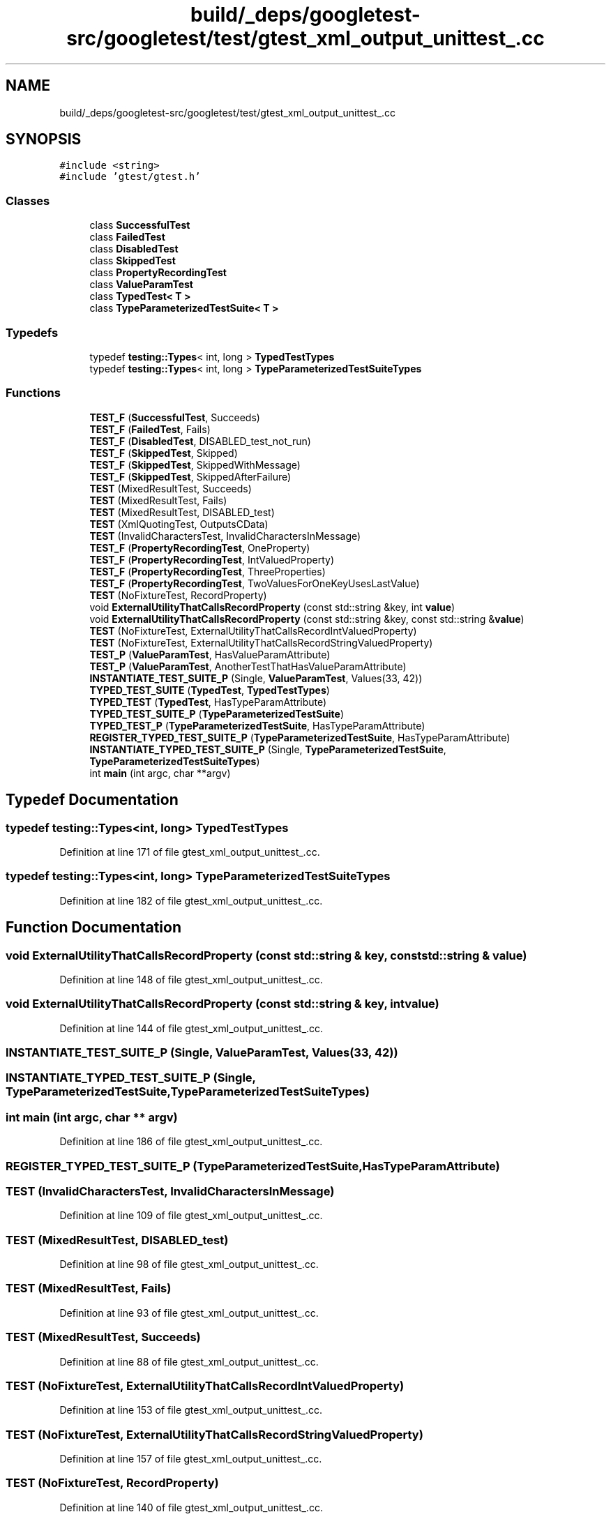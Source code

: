 .TH "build/_deps/googletest-src/googletest/test/gtest_xml_output_unittest_.cc" 3 "Tue Sep 12 2023" "Week2" \" -*- nroff -*-
.ad l
.nh
.SH NAME
build/_deps/googletest-src/googletest/test/gtest_xml_output_unittest_.cc
.SH SYNOPSIS
.br
.PP
\fC#include <string>\fP
.br
\fC#include 'gtest/gtest\&.h'\fP
.br

.SS "Classes"

.in +1c
.ti -1c
.RI "class \fBSuccessfulTest\fP"
.br
.ti -1c
.RI "class \fBFailedTest\fP"
.br
.ti -1c
.RI "class \fBDisabledTest\fP"
.br
.ti -1c
.RI "class \fBSkippedTest\fP"
.br
.ti -1c
.RI "class \fBPropertyRecordingTest\fP"
.br
.ti -1c
.RI "class \fBValueParamTest\fP"
.br
.ti -1c
.RI "class \fBTypedTest< T >\fP"
.br
.ti -1c
.RI "class \fBTypeParameterizedTestSuite< T >\fP"
.br
.in -1c
.SS "Typedefs"

.in +1c
.ti -1c
.RI "typedef \fBtesting::Types\fP< int, long > \fBTypedTestTypes\fP"
.br
.ti -1c
.RI "typedef \fBtesting::Types\fP< int, long > \fBTypeParameterizedTestSuiteTypes\fP"
.br
.in -1c
.SS "Functions"

.in +1c
.ti -1c
.RI "\fBTEST_F\fP (\fBSuccessfulTest\fP, Succeeds)"
.br
.ti -1c
.RI "\fBTEST_F\fP (\fBFailedTest\fP, Fails)"
.br
.ti -1c
.RI "\fBTEST_F\fP (\fBDisabledTest\fP, DISABLED_test_not_run)"
.br
.ti -1c
.RI "\fBTEST_F\fP (\fBSkippedTest\fP, Skipped)"
.br
.ti -1c
.RI "\fBTEST_F\fP (\fBSkippedTest\fP, SkippedWithMessage)"
.br
.ti -1c
.RI "\fBTEST_F\fP (\fBSkippedTest\fP, SkippedAfterFailure)"
.br
.ti -1c
.RI "\fBTEST\fP (MixedResultTest, Succeeds)"
.br
.ti -1c
.RI "\fBTEST\fP (MixedResultTest, Fails)"
.br
.ti -1c
.RI "\fBTEST\fP (MixedResultTest, DISABLED_test)"
.br
.ti -1c
.RI "\fBTEST\fP (XmlQuotingTest, OutputsCData)"
.br
.ti -1c
.RI "\fBTEST\fP (InvalidCharactersTest, InvalidCharactersInMessage)"
.br
.ti -1c
.RI "\fBTEST_F\fP (\fBPropertyRecordingTest\fP, OneProperty)"
.br
.ti -1c
.RI "\fBTEST_F\fP (\fBPropertyRecordingTest\fP, IntValuedProperty)"
.br
.ti -1c
.RI "\fBTEST_F\fP (\fBPropertyRecordingTest\fP, ThreeProperties)"
.br
.ti -1c
.RI "\fBTEST_F\fP (\fBPropertyRecordingTest\fP, TwoValuesForOneKeyUsesLastValue)"
.br
.ti -1c
.RI "\fBTEST\fP (NoFixtureTest, RecordProperty)"
.br
.ti -1c
.RI "void \fBExternalUtilityThatCallsRecordProperty\fP (const std::string &key, int \fBvalue\fP)"
.br
.ti -1c
.RI "void \fBExternalUtilityThatCallsRecordProperty\fP (const std::string &key, const std::string &\fBvalue\fP)"
.br
.ti -1c
.RI "\fBTEST\fP (NoFixtureTest, ExternalUtilityThatCallsRecordIntValuedProperty)"
.br
.ti -1c
.RI "\fBTEST\fP (NoFixtureTest, ExternalUtilityThatCallsRecordStringValuedProperty)"
.br
.ti -1c
.RI "\fBTEST_P\fP (\fBValueParamTest\fP, HasValueParamAttribute)"
.br
.ti -1c
.RI "\fBTEST_P\fP (\fBValueParamTest\fP, AnotherTestThatHasValueParamAttribute)"
.br
.ti -1c
.RI "\fBINSTANTIATE_TEST_SUITE_P\fP (Single, \fBValueParamTest\fP, Values(33, 42))"
.br
.ti -1c
.RI "\fBTYPED_TEST_SUITE\fP (\fBTypedTest\fP, \fBTypedTestTypes\fP)"
.br
.ti -1c
.RI "\fBTYPED_TEST\fP (\fBTypedTest\fP, HasTypeParamAttribute)"
.br
.ti -1c
.RI "\fBTYPED_TEST_SUITE_P\fP (\fBTypeParameterizedTestSuite\fP)"
.br
.ti -1c
.RI "\fBTYPED_TEST_P\fP (\fBTypeParameterizedTestSuite\fP, HasTypeParamAttribute)"
.br
.ti -1c
.RI "\fBREGISTER_TYPED_TEST_SUITE_P\fP (\fBTypeParameterizedTestSuite\fP, HasTypeParamAttribute)"
.br
.ti -1c
.RI "\fBINSTANTIATE_TYPED_TEST_SUITE_P\fP (Single, \fBTypeParameterizedTestSuite\fP, \fBTypeParameterizedTestSuiteTypes\fP)"
.br
.ti -1c
.RI "int \fBmain\fP (int argc, char **argv)"
.br
.in -1c
.SH "Typedef Documentation"
.PP 
.SS "typedef \fBtesting::Types\fP<int, long> \fBTypedTestTypes\fP"

.PP
Definition at line 171 of file gtest_xml_output_unittest_\&.cc\&.
.SS "typedef \fBtesting::Types\fP<int, long> \fBTypeParameterizedTestSuiteTypes\fP"

.PP
Definition at line 182 of file gtest_xml_output_unittest_\&.cc\&.
.SH "Function Documentation"
.PP 
.SS "void ExternalUtilityThatCallsRecordProperty (const std::string & key, const std::string & value)"

.PP
Definition at line 148 of file gtest_xml_output_unittest_\&.cc\&.
.SS "void ExternalUtilityThatCallsRecordProperty (const std::string & key, int value)"

.PP
Definition at line 144 of file gtest_xml_output_unittest_\&.cc\&.
.SS "INSTANTIATE_TEST_SUITE_P (Single, \fBValueParamTest\fP, Values(33, 42))"

.SS "INSTANTIATE_TYPED_TEST_SUITE_P (Single, \fBTypeParameterizedTestSuite\fP, \fBTypeParameterizedTestSuiteTypes\fP)"

.SS "int main (int argc, char ** argv)"

.PP
Definition at line 186 of file gtest_xml_output_unittest_\&.cc\&.
.SS "REGISTER_TYPED_TEST_SUITE_P (\fBTypeParameterizedTestSuite\fP, HasTypeParamAttribute)"

.SS "TEST (InvalidCharactersTest, InvalidCharactersInMessage)"

.PP
Definition at line 109 of file gtest_xml_output_unittest_\&.cc\&.
.SS "TEST (MixedResultTest, DISABLED_test)"

.PP
Definition at line 98 of file gtest_xml_output_unittest_\&.cc\&.
.SS "TEST (MixedResultTest, Fails)"

.PP
Definition at line 93 of file gtest_xml_output_unittest_\&.cc\&.
.SS "TEST (MixedResultTest, Succeeds)"

.PP
Definition at line 88 of file gtest_xml_output_unittest_\&.cc\&.
.SS "TEST (NoFixtureTest, ExternalUtilityThatCallsRecordIntValuedProperty)"

.PP
Definition at line 153 of file gtest_xml_output_unittest_\&.cc\&.
.SS "TEST (NoFixtureTest, ExternalUtilityThatCallsRecordStringValuedProperty)"

.PP
Definition at line 157 of file gtest_xml_output_unittest_\&.cc\&.
.SS "TEST (NoFixtureTest, RecordProperty)"

.PP
Definition at line 140 of file gtest_xml_output_unittest_\&.cc\&.
.SS "TEST (XmlQuotingTest, OutputsCData)"

.PP
Definition at line 102 of file gtest_xml_output_unittest_\&.cc\&.
.SS "TEST_F (\fBDisabledTest\fP, DISABLED_test_not_run)"

.PP
Definition at line 68 of file gtest_xml_output_unittest_\&.cc\&.
.SS "TEST_F (\fBFailedTest\fP, Fails)"

.PP
Definition at line 61 of file gtest_xml_output_unittest_\&.cc\&.
.SS "TEST_F (\fBPropertyRecordingTest\fP, IntValuedProperty)"

.PP
Definition at line 125 of file gtest_xml_output_unittest_\&.cc\&.
.SS "TEST_F (\fBPropertyRecordingTest\fP, OneProperty)"

.PP
Definition at line 121 of file gtest_xml_output_unittest_\&.cc\&.
.SS "TEST_F (\fBPropertyRecordingTest\fP, ThreeProperties)"

.PP
Definition at line 129 of file gtest_xml_output_unittest_\&.cc\&.
.SS "TEST_F (\fBPropertyRecordingTest\fP, TwoValuesForOneKeyUsesLastValue)"

.PP
Definition at line 135 of file gtest_xml_output_unittest_\&.cc\&.
.SS "TEST_F (\fBSkippedTest\fP, Skipped)"

.PP
Definition at line 75 of file gtest_xml_output_unittest_\&.cc\&.
.SS "TEST_F (\fBSkippedTest\fP, SkippedAfterFailure)"

.PP
Definition at line 83 of file gtest_xml_output_unittest_\&.cc\&.
.SS "TEST_F (\fBSkippedTest\fP, SkippedWithMessage)"

.PP
Definition at line 79 of file gtest_xml_output_unittest_\&.cc\&.
.SS "TEST_F (\fBSuccessfulTest\fP, Succeeds)"

.PP
Definition at line 53 of file gtest_xml_output_unittest_\&.cc\&.
.SS "TEST_P (\fBValueParamTest\fP, AnotherTestThatHasValueParamAttribute)"

.PP
Definition at line 165 of file gtest_xml_output_unittest_\&.cc\&.
.SS "TEST_P (\fBValueParamTest\fP, HasValueParamAttribute)"

.PP
Definition at line 164 of file gtest_xml_output_unittest_\&.cc\&.
.SS "TYPED_TEST (\fBTypedTest\fP, HasTypeParamAttribute)"

.PP
Definition at line 173 of file gtest_xml_output_unittest_\&.cc\&.
.SS "TYPED_TEST_P (\fBTypeParameterizedTestSuite\fP, HasTypeParamAttribute)"

.PP
Definition at line 180 of file gtest_xml_output_unittest_\&.cc\&.
.SS "TYPED_TEST_SUITE (\fBTypedTest\fP, \fBTypedTestTypes\fP)"

.SS "TYPED_TEST_SUITE_P (\fBTypeParameterizedTestSuite\fP)"

.SH "Author"
.PP 
Generated automatically by Doxygen for Week2 from the source code\&.

